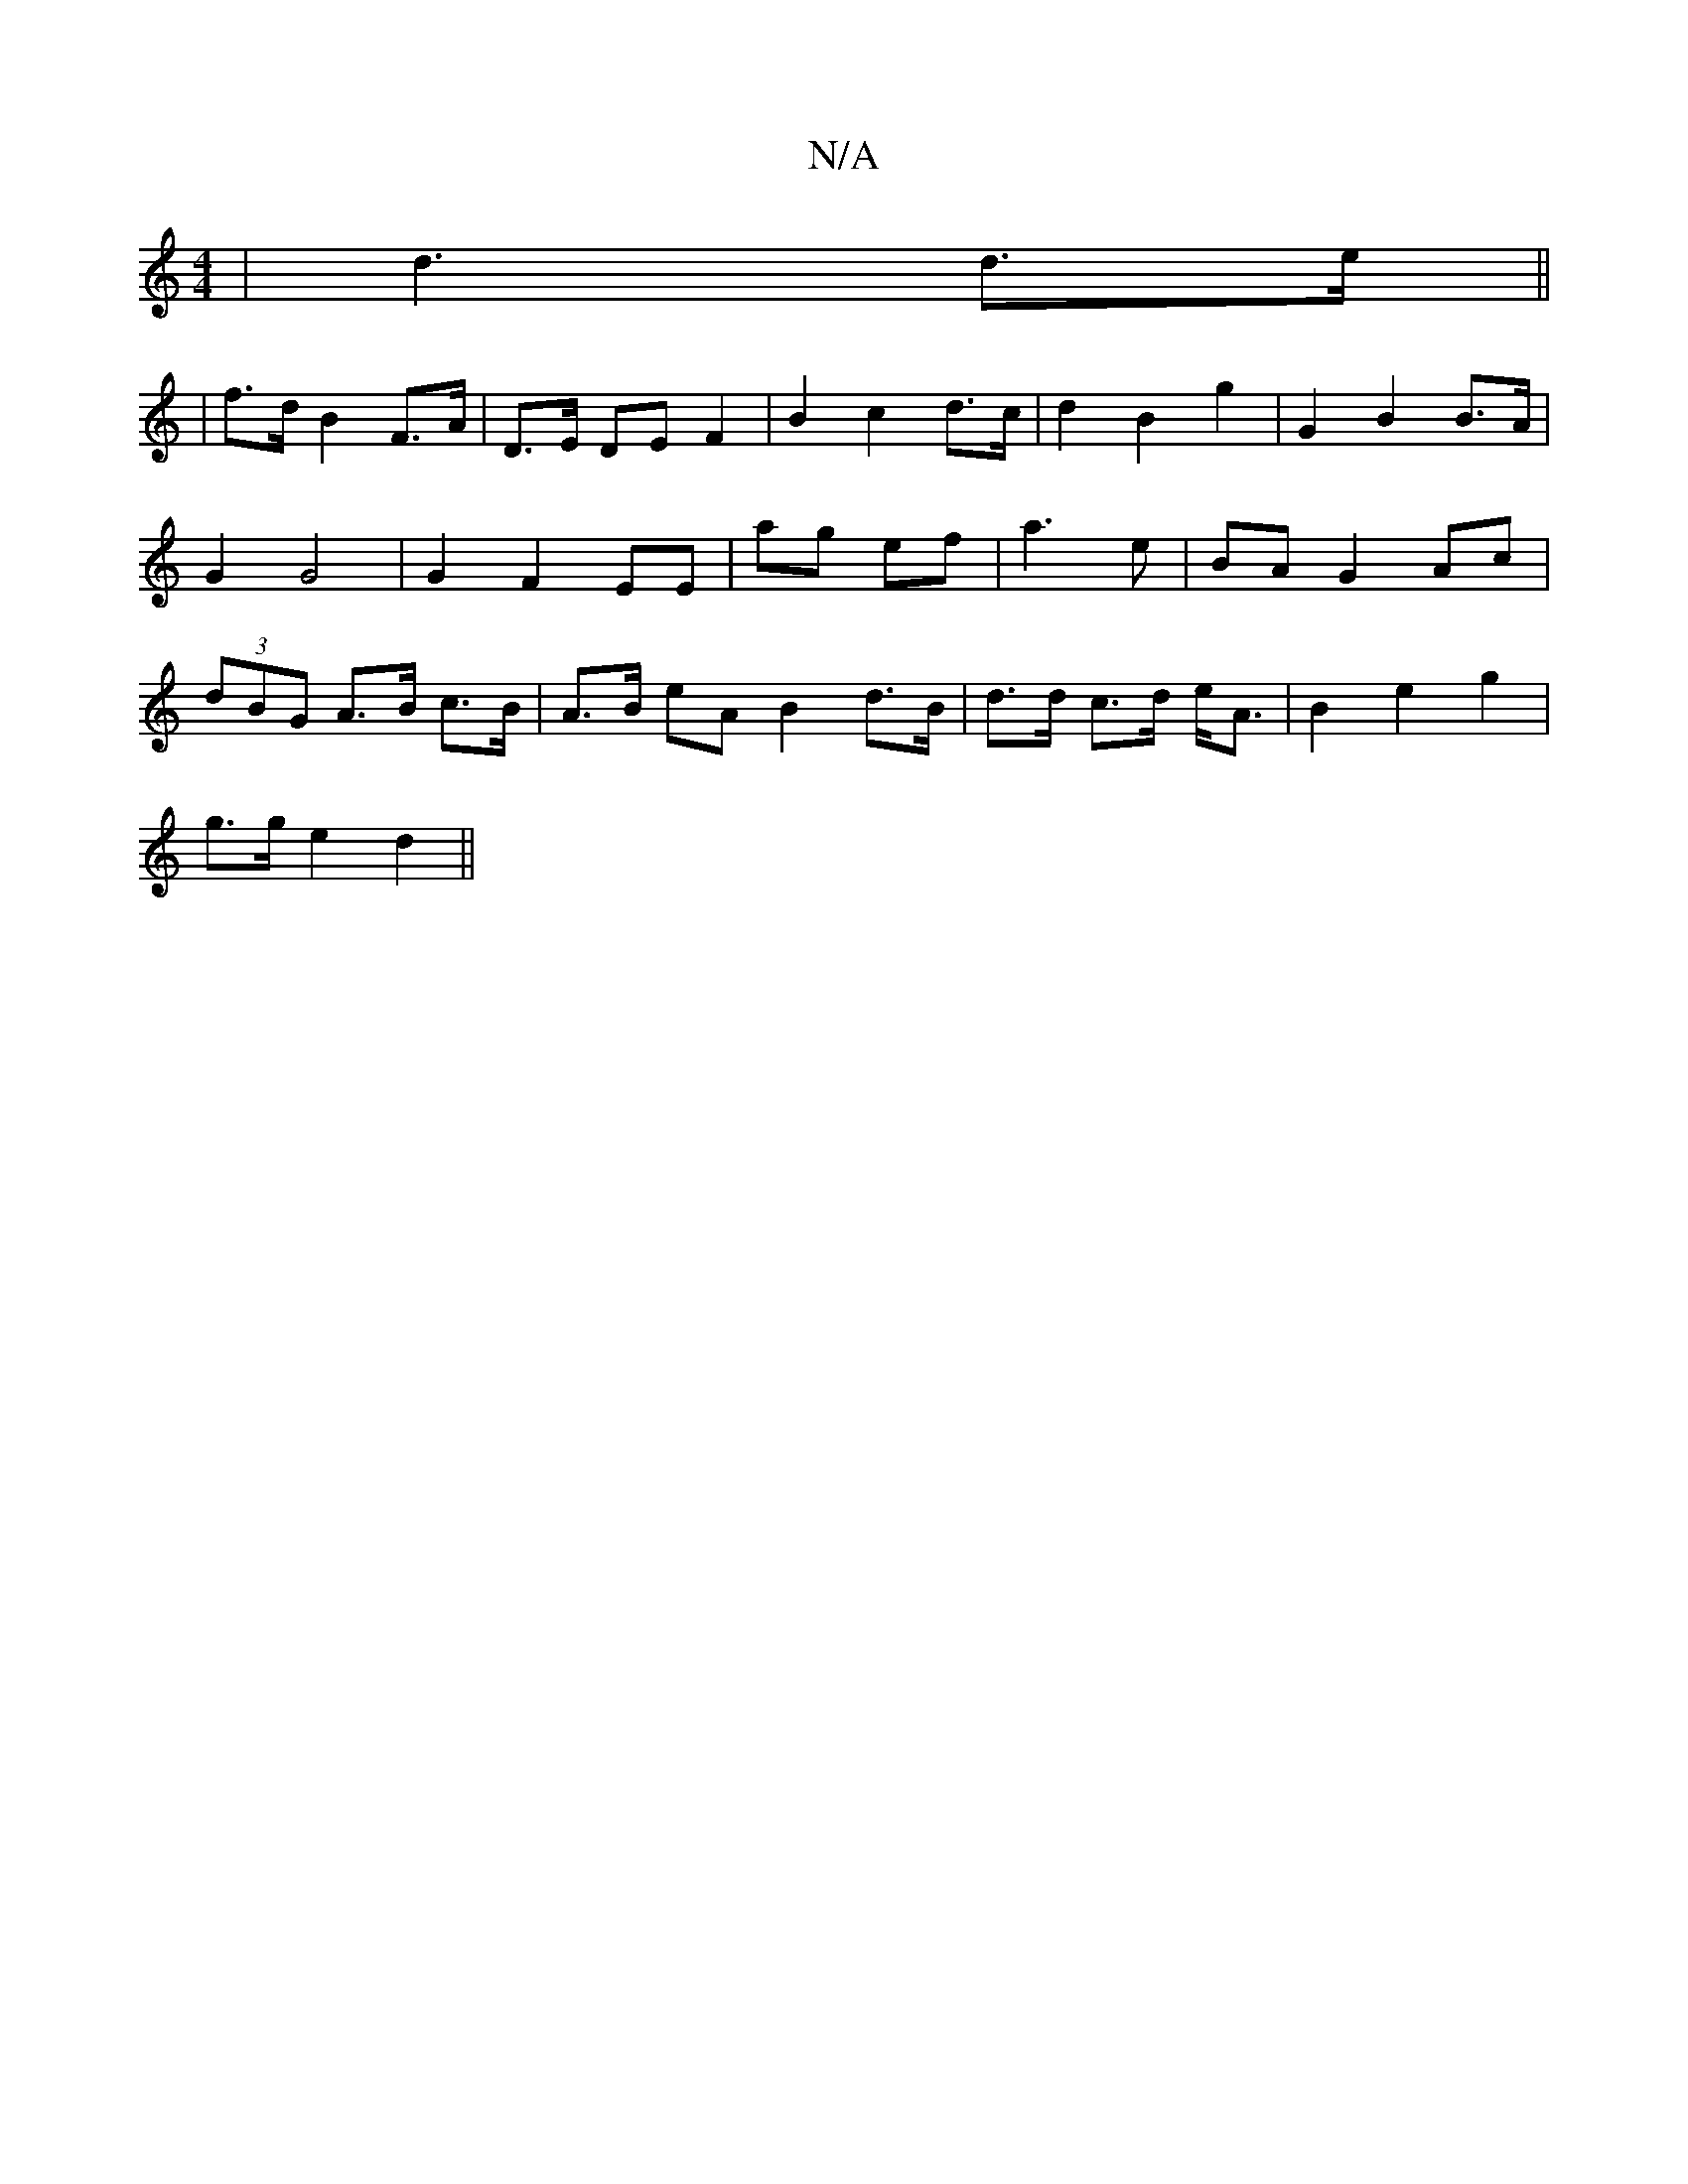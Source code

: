 X:1
T:N/A
M:4/4
R:N/A
K:Cmajor
| d3 d>e ||
| f>d B2 F>A|D>E DE F2 | B2 c2d>c | d2 B2 g2 | G2 B2 B>A | G2 G4 | G2 F2 EE | ag- ef | a3 e | BA G2 Ac | (3dBG A>B c>B|A>B eA B2 d>B|d>d c>d e<A|B2 e2 g2|
g>g e2 d2 ||

ADFA A2 d>d|c2 AB d